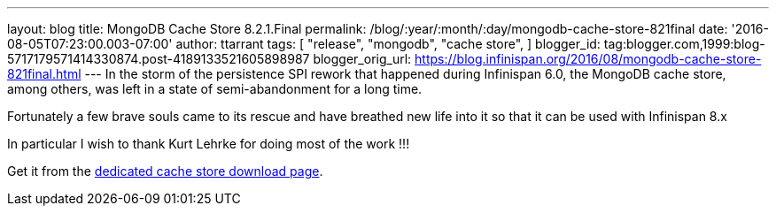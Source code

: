 ---
layout: blog
title: MongoDB Cache Store 8.2.1.Final
permalink: /blog/:year/:month/:day/mongodb-cache-store-821final
date: '2016-08-05T07:23:00.003-07:00'
author: ttarrant
tags: [ "release",
"mongodb",
"cache store",
]
blogger_id: tag:blogger.com,1999:blog-5717179571414330874.post-4189133521605898987
blogger_orig_url: https://blog.infinispan.org/2016/08/mongodb-cache-store-821final.html
---
In the storm of the persistence SPI rework that happened during
Infinispan 6.0, the MongoDB cache store, among others, was left in a
state of semi-abandonment for a long time.

Fortunately a few brave souls came to its rescue and have breathed new
life into it so that it can be used with Infinispan 8.x

In particular I wish to thank Kurt Lehrke for doing most of the work
!!!

Get it from the
http://infinispan.org/cache-store-implementations/[dedicated cache store
download page].
